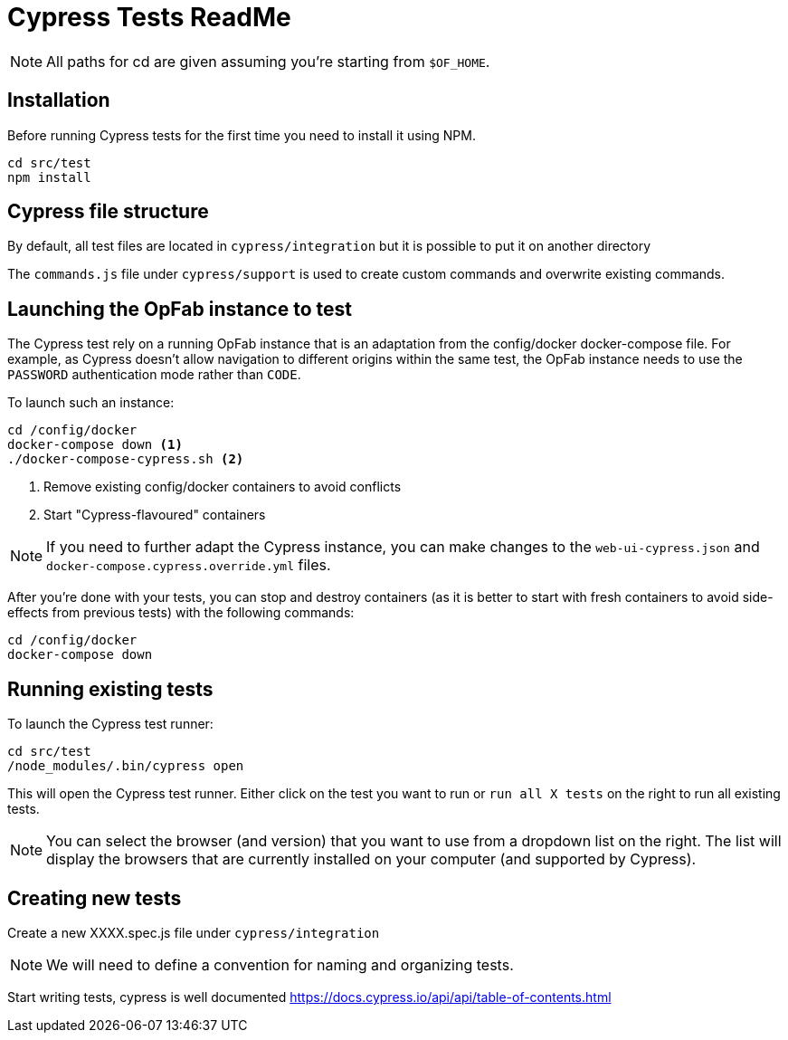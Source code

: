 = Cypress Tests ReadMe

NOTE: All paths for cd are given assuming you're starting from `$OF_HOME`.

== Installation

Before running Cypress tests for the first time you need to install it using NPM.

[source,bash]
----
cd src/test
npm install
----

== Cypress file structure

By default, all test files are located in `cypress/integration` but it is possible to put it on another directory

The `commands.js` file under `cypress/support` is used to create custom commands and overwrite existing commands.

== Launching the OpFab instance to test

The Cypress test rely on a running OpFab instance that is an adaptation from the config/docker docker-compose file.
For example, as Cypress doesn't allow navigation to different origins within the same test, the OpFab instance needs
to use the `PASSWORD` authentication mode rather than `CODE`.

To launch such an instance:

[source,bash]
----
cd /config/docker
docker-compose down <1>
./docker-compose-cypress.sh <2>
----
<1> Remove existing config/docker containers to avoid conflicts
<2> Start "Cypress-flavoured" containers

NOTE: If you need to further adapt the Cypress instance, you can make changes to the `web-ui-cypress.json` and
`docker-compose.cypress.override.yml` files.

After you're done with your tests, you can stop and destroy containers (as it is better to start with fresh containers to avoid
side-effects from previous tests) with the following commands:

[source,bash]
----
cd /config/docker
docker-compose down
----

== Running existing tests

To launch the Cypress test runner:

[source,bash]
----
cd src/test
/node_modules/.bin/cypress open
----

This will open the Cypress test runner. Either click on the test you want to run or `run all X tests` on the right to
run all existing tests.

NOTE: You can select the browser (and version) that you want to use from a dropdown list on the right. The list will
display the browsers that are currently installed on your computer (and supported by Cypress).

== Creating new tests

Create a new XXXX.spec.js file under `cypress/integration`

NOTE: We will need to define a convention for naming and organizing tests.

Start writing tests, cypress is well documented https://docs.cypress.io/api/api/table-of-contents.html

